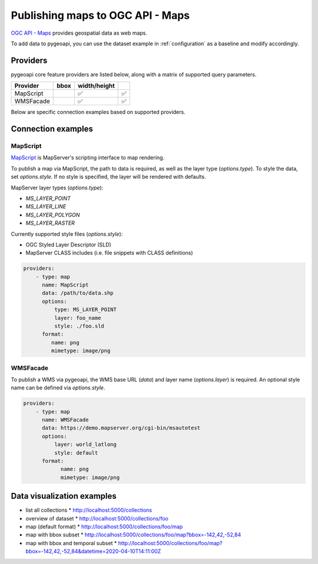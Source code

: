 .. _ogcapi-maps:

Publishing maps to OGC API - Maps
=================================

`OGC API - Maps`_ provides geospatial data as web maps.

To add data to pygeoapi, you can use the dataset example in :ref:`configuration`
as a baseline and modify accordingly.

Providers
---------

pygeoapi core feature providers are listed below, along with a matrix of supported query
parameters.

.. csv-table::
   :header: Provider, bbox, width/height
   :align: left

   MapScript,,✅,✅
   WMSFacade,,✅,✅


Below are specific connection examples based on supported providers.

Connection examples
-------------------

MapScript
^^^^^^^^^

`MapScript`_ is MapServer's scripting interface to map rendering.

To publish a map via MapScript, the path to data is required, as well as
the layer type (`options.type`).  To style the data, set `options.style`. If
no style is specified, the layer will be rendered with defaults.

MapServer layer types (`options.type`):

- `MS_LAYER_POINT`
- `MS_LAYER_LINE`
- `MS_LAYER_POLYGON`
- `MS_LAYER_RASTER`

Currently supported style files (`options.style`):

- OGC Styled Layer Descriptor (SLD)
- MapServer CLASS includes (i.e. file snippets with CLASS definitions)

.. code-block:: yaml

   providers:
       - type: map 
         name: MapScript
         data: /path/to/data.shp
         options:
             type: MS_LAYER_POINT
             layer: foo_name
             style: ./foo.sld
         format:
            name: png 
            mimetype: image/png

WMSFacade
^^^^^^^^^

To publish a WMS via pygeoapi, the WMS base URL (`data`) and layer name (`options.layer`) is
required.  An optional style name can be defined via `options.style`.

.. code-block:: yaml

   providers:
       - type: map 
         name: WMSFacade
         data: https://demo.mapserver.org/cgi-bin/msautotest
         options:
             layer: world_latlong
             style: default
         format:
               name: png 
               mimetype: image/png


Data visualization examples
---------------------------

* list all collections
  * http://localhost:5000/collections
* overview of dataset
  * http://localhost:5000/collections/foo
* map (default format)
  * http://localhost:5000/collections/foo/map
* map with bbox subset
  * http://localhost:5000/collections/foo/map?bbox=-142,42,-52,84
* map with bbox and temporal subset
  * http://localhost:5000/collections/foo/map?bbox=-142,42,-52,84&datetime=2020-04-10T14:11:00Z

.. _`OGC API - Maps`: https://www.ogc.org/standards/ogcapi-maps
.. _`MapScript`: https://mapserver.org/mapscript/index.html
